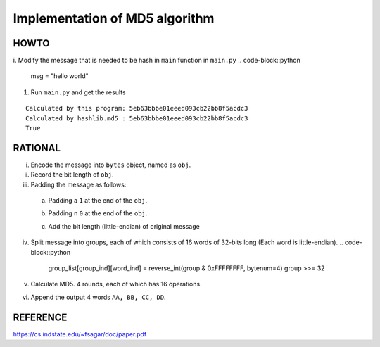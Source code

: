 ===============================
Implementation of MD5 algorithm
===============================

---------------------
HOWTO
---------------------

i. Modify the message that is needed to be hash in ``main`` function in ``main.py``
.. code-block::python

    msg = "hello world"

#. Run ``main.py`` and get the results

::

    Calculated by this program: 5eb63bbbe01eeed093cb22bb8f5acdc3
    Calculated by hashlib.md5 : 5eb63bbbe01eeed093cb22bb8f5acdc3
    True


---------------------
RATIONAL
---------------------

i. Encode the message into ``bytes`` object, named as ``obj``.

ii. Record the bit length of ``obj``.

    .. code-block::python

        bitlen = len(obj) * 8  # 8 bits per byte

iii. Padding the message as follows:  

    a. Padding a ``1`` at the end of the ``obj``.
        .. code-block::python

            obj = (obj << 1) + 1
    b. Padding n ``0`` at the end of the ``obj``. 
        .. code-block::python

            obj = (obj << (448 - bitlen - 1) % 512
    c. Add the bit length (little-endian) of original message
        .. code-block::python

            bitlen = reverse_int(bitlen, bytenum=8) 
            padded_s = (padded << 64) + bitlen

iv. Split message into groups, each of which consists of 16 words of 32-bits long (Each word is little-endian).
    .. code-block::python

        group_list[group_ind][word_ind] = reverse_int(group & 0xFFFFFFFF, bytenum=4)
        group >>= 32

v. Calculate MD5. 4 rounds, each of which has 16 operations.
vi. Append the output 4 words ``AA, BB, CC, DD``.


---------------------
REFERENCE
---------------------

https://cs.indstate.edu/~fsagar/doc/paper.pdf

